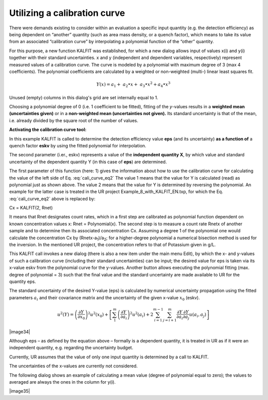 Utilizing a calibration curve
-----------------------------

There were demands existing to consider within an evaluation a specific
input quantity (e.g. the detection efficiency) as being dependent on
“another” quantity (such as area mass density, or a quench factor),
which means to take its value from an associated “calibration curve” by
interpolating a polynomial function of the “other” quantity.

For this purpose, a new function KALFIT was established, for which a new
dialog allows input of values x(i) and y(i) together with their standard
uncertainties. x and y (independent and dependent variables,
respectively) represent measured values of a calibration curve. The
curve is modeled by a polynomial with maximum degree of 3 (max 4
coefficients). The polynomial coefficients are calculated by a weighted
or non-weighted (multi-) linear least squares fit.

.. math:: Y(x) = a_{1} + \ a_{2} \bullet x + \ a_{3} \bullet x^{2} + a_{4} \bullet x^{3}

Unused (empty) columns in this dialog's grid are set internally equal to 1.

Choosing a polynomial degree of 0 (i.e. 1 coefficient to be fitted),
fitting of the *y*-values results in a **weighted mean (uncertainties
given)** or in a **non-weighted mean (uncertainties not given).** Its
standard uncertainty is that of the mean, i.e. already divided by the
square root of the number of values.

**Activating the calibration curve tool:**

.. math:: eps = KALFIT(1, eskv)
    :label: cali_curve_eq2

In this example KALFIT is called to determine the detection efficiency
value **eps** (and its uncertainty) **as a function of** a quench factor
**eskv** by using the fitted polynomial for interpolation.

The second parameter (i.er., eskv) represents a value of the
**independent quantity X**, by which value and standard uncertainty of
the dependent quantity Y (in this case of **eps**) are determined.

The first parameter of this function (here: 1) gives the information
about how to use the calibration curve for calculating the value of the
left side of Eq. :eq:`cali_curve_eq2` The value 1 means that the value for Y is
calculated (read) as polynomial just as shown above. The value 2 means
that the value for Y is determined by reversing the polynomial. An
example for the latter case is treated in the UR project
Example_8_with_KALFIT_EN.txp, for which the Eq. :eq:`cali_curve_eq2` above is replaced
by:

Cx = KALFIT(2, Rnet)

It means that Rnet designates count rates, which in a first step are
calibrated as polynomial function dependent on known concentration
values x: Rnet = Polynomial(x). The second step is to measure a count
rate Rnetx of another sample and to determine then its associated
concentration Cx. Assuming a degree 1 of the polynomial one would
calculate the concentration Cx by (Rnetx-a\ :sub:`1`)/a\ :sub:`2`; for a
higher-degree polynomial a numerical bisection method is used for the
inversion. In the mentioned UR project, the concentration refers to that
of Potassium given in g/L.

This KALFIT call invokes a new dialog (there is also a new item under
the main menu Edit), by which the x- and y-values of such a calibration
curve (including their standard uncertainties) can be input; the desired
value for eps is taken via its x-value eskv from the polynomial curve
for the y-values. Another button allows executing the polynomial fitting
(max. degree of polynomial = 3) such that the final value and the
standard uncertainty are made available to UR for the quantity eps.

The standard uncertainty of the desired Y-value (eps) is calculated by
numerical uncertainty propagation using the fitted parameters
:math:`a_{i}` and their covariance matrix and the uncertainty of the
given x-value :math:`x_{0}` (eskv).

.. math:: u^{2}(Y) = {\left( \frac{\partial Y}{\partial x_{0}} \right)^{2}u}^{2}\left( x_{0} \right) + \left\lbrack \sum_{1}^{m}\left( \frac{\partial Y}{\partial a_{i}} \right)^{2}u^{2}\left( a_{i} \right) + 2\sum_{i = 1}^{m - 1}{\sum_{j = i + 1}^{m}{\frac{\partial Y}{\partial a_{i}}\frac{\partial Y}{\partial a_{j}}}u\left( a_{i},a_{j} \right)} \right\rbrack

|image34|

Although eps – as defined by the equation above – formally is a
dependent quantity, it is treated in UR as if it were an independent
quantity, e.g. regarding the uncertainty budget.

Currently, UR assumes that the value of only one input quantity is
determined by a call to KALFIT.

The uncertainties of the x-values are currently not considered.

The following dialog shows an example of calculating a mean value
(degree of polynomial equal to zero); the values to averaged are always
the ones in the column for y(i).

|image35|